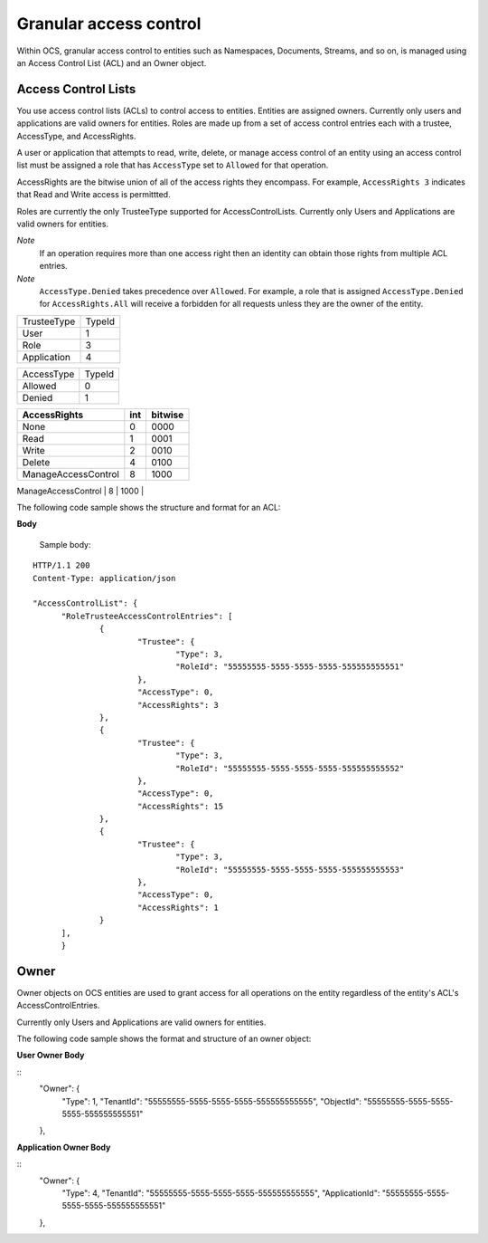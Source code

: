 Granular access control 
=======================

Within OCS, granular access control to entities such as Namespaces, Documents, Streams, and so on, is managed using an Access 
Control List (ACL) and an Owner object. 


Access Control Lists
--------------------

You use access control lists (ACLs) to control access to entities. Entities are assigned owners. 
Currently only users and applications are valid owners for entities. Roles are made up from a set of access control 
entries each with a trustee, AccessType, and AccessRights.

A user or application that attempts to read, write, delete, or manage access control of an entity using an access control list 
must be assigned a role that has ``AccessType`` set to ``Allowed`` for that operation. 

AccessRights are the bitwise union of all of the access rights they encompass. For example, ``AccessRights 3`` indicates that
Read and Write access is permittted. 

Roles are currently the only TrusteeType supported for AccessControlLists. Currently only Users and Applications are valid owners for entities.

*Note*
  If an operation requires more than one access right then an identity can obtain 
  those rights from multiple ACL entries.
	
*Note*
  ``AccessType.Denied`` takes precedence over ``Allowed``. For example, a role that is assigned ``AccessType.Denied`` for
  ``AccessRights.All`` will receive a forbidden for all  requests unless they are the owner of the entity.


=======================  =====
TrusteeType              TypeId
-----------------------  -----
User                     1
Role                     3
Application              4
=======================  =====

=======================  =====
AccessType               TypeId
-----------------------  -----
Allowed                  0
Denied                   1
=======================  =====


+-----------------------+------+---------+
| AccessRights          | int  | bitwise |
+=======================+======+=========+
| None                  | 0    |    0000 |
+-----------------------+------+---------+
| Read                  | 1    |    0001 |
+-----------------------+------+---------+
| Write                 | 2    |    0010 |
+-----------------------+------+---------+
| Delete                | 4    |    0100 |
+-----------------------+------+---------+
| ManageAccessControl   | 8    |    1000 |
+-----------------------+------+---------+
| All                   |  15  |    1111 |
+=======================+======+=========+

The following code sample shows the structure and format for an ACL:

**Body**
  
  Sample  body:
  
::

  HTTP/1.1 200
  Content-Type: application/json

  "AccessControlList": {
	"RoleTrusteeAccessControlEntries": [
		{
			"Trustee": {
				"Type": 3,
				"RoleId": "55555555-5555-5555-5555-555555555551"
			},
			"AccessType": 0,
			"AccessRights": 3
		},
		{
			"Trustee": {
				"Type": 3,
				"RoleId": "55555555-5555-5555-5555-555555555552"
			},
			"AccessType": 0,
			"AccessRights": 15
		},
		{
			"Trustee": {
				"Type": 3,
				"RoleId": "55555555-5555-5555-5555-555555555553"
			},
			"AccessType": 0,
			"AccessRights": 1
		}
	],
	}
	

Owner
-----

Owner objects on OCS entities are used to grant access for all operations on the entity regardless of the 
entity's ACL's AccessControlEntries. 

Currently only Users and Applications are valid owners for entities.  

The following code sample shows the format and structure of an owner object:


**User Owner Body**

::
	"Owner": {
		"Type": 1,
		"TenantId": "55555555-5555-5555-5555-555555555555",
		"ObjectId": "55555555-5555-5555-5555-555555555551"
	},
	
**Application Owner Body**

::
	"Owner": {
		"Type": 4,
		"TenantId": "55555555-5555-5555-5555-555555555555",
		"ApplicationId": "55555555-5555-5555-5555-555555555551"
	},


